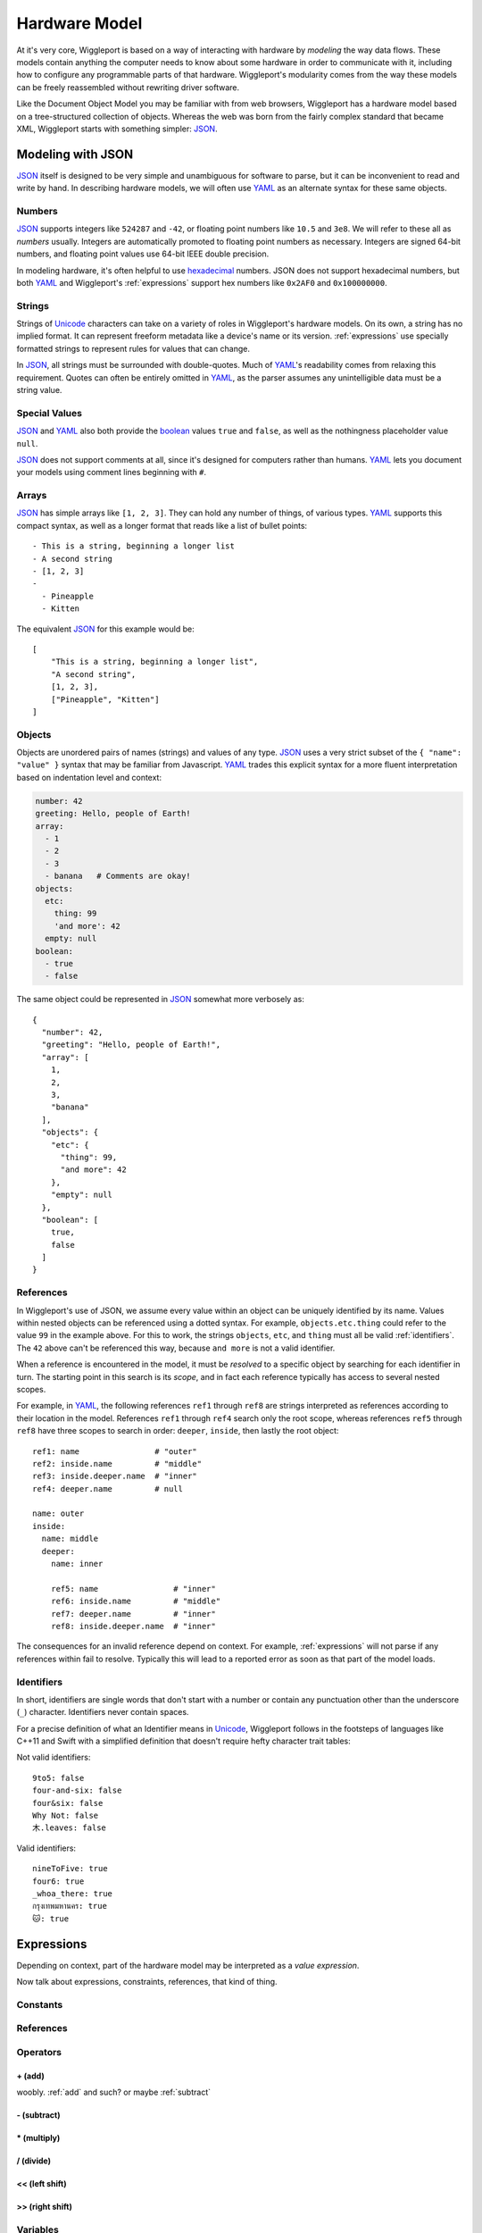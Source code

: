 .. default-role:: literal
.. _hardware-model:

**************
Hardware Model
**************

At it's very core, Wiggleport is based on a way of interacting with hardware by *modeling* the way data flows. These models contain anything the computer needs to know about some hardware in order to communicate with it, including how to configure any programmable parts of that hardware. Wiggleport's modularity comes from the way these models can be freely reassembled without rewriting driver software.

Like the Document Object Model you may be familiar with from web browsers, Wiggleport has a hardware model based on a tree-structured collection of objects. Whereas the web was born from the fairly complex standard that became XML, Wiggleport starts with something simpler: JSON_.


.. _modeling-with-json:

Modeling with JSON
==================

JSON_ itself is designed to be very simple and unambiguous for software to parse, but it can be inconvenient to read and write by hand. In describing hardware models, we will often use YAML_ as an alternate syntax for these same objects.


.. _numbers:

Numbers
-------

.. highlight:: json

JSON_ supports integers like ``524287`` and ``-42``, or floating point numbers like ``10.5`` and ``3e8``.  We will refer to these all as *numbers* usually. Integers are automatically promoted to floating point numbers as necessary. Integers are signed 64-bit numbers, and floating point values use 64-bit IEEE double precision.

.. highlight:: yaml

In modeling hardware, it's often helpful to use hexadecimal_ numbers. JSON does not support hexadecimal numbers, but both YAML_ and Wiggleport's :ref:`expressions` support hex numbers like ``0x2AF0`` and ``0x100000000``.


.. _strings:

Strings
-------

Strings of Unicode_ characters can take on a variety of roles in Wiggleport's hardware models. On its own, a string has no implied format. It can represent freeform metadata like a device's name or its version. :ref:`expressions` use specially formatted strings to represent rules for values that can change.

In JSON_, all strings must be surrounded with double-quotes. Much of YAML_'s readability comes from relaxing this requirement. Quotes can often be entirely omitted in YAML_, as the parser assumes any unintelligible data must be a string value.


.. _special-values:

Special Values
--------------

.. highlight:: json

JSON_ and YAML_ also both provide the boolean_ values ``true`` and ``false``, as well as the nothingness placeholder value ``null``.

.. _boolean: https://en.wikipedia.org/wiki/Boolean_algebra

.. highlight:: yaml

JSON_ does not support comments at all, since it's designed for computers rather than humans.
YAML_ lets you document your models using comment lines beginning with ``#``.


.. _arrays:

Arrays
------

.. highlight:: yaml

JSON_ has simple arrays like ``[1, 2, 3]``. They can hold any number of things, of various types.
YAML_ supports this compact syntax, as well as a longer format that reads like a list of bullet points::

    - This is a string, beginning a longer list
    - A second string
    - [1, 2, 3]
    -
      - Pineapple
      - Kitten

.. highlight:: json

The equivalent JSON_ for this example would be::

    [
        "This is a string, beginning a longer list",
        "A second string",
        [1, 2, 3],
        ["Pineapple", "Kitten"]
    ]


.. _objects:

Objects
-------

.. highlight:: json

Objects are unordered pairs of names (strings) and values of any type. JSON_ uses a very strict subset of the ``{ "name": "value" }`` syntax that may be familiar from Javascript. YAML_ trades this explicit syntax for a more fluent interpretation based on indentation level and context:

.. code-block:: yaml

    number: 42
    greeting: Hello, people of Earth!
    array:
      - 1
      - 2
      - 3
      - banana   # Comments are okay!
    objects:
      etc:
        thing: 99
        'and more': 42
      empty: null
    boolean:
      - true
      - false

The same object could be represented in JSON_ somewhat more verbosely as::

    {
      "number": 42,
      "greeting": "Hello, people of Earth!",
      "array": [
        1,
        2,
        3,
        "banana"
      ],
      "objects": {
        "etc": {
          "thing": 99,
          "and more": 42
        },
        "empty": null
      },
      "boolean": [
        true,
        false
      ]
    }


.. _references:

References
----------

.. highlight:: yaml

In Wiggleport's use of JSON, we assume every value within an object can be uniquely identified by its name. Values within nested objects can be referenced using a dotted syntax. For example, `objects.etc.thing` could refer to the value ``99`` in the example above. For this to work, the strings `objects`, `etc`, and `thing` must all be valid :ref:`identifiers`. The ``42`` above can't be referenced this way, because `and more` is not a valid identifier.

.. productionlist::
    reference: `identifier` ("." `identifier`)*

When a reference is encountered in the model, it must be *resolved* to a specific object by searching for each identifier in turn. The starting point in this search is its *scope*, and in fact each reference typically has access to several nested scopes.

For example, in YAML_, the following references `ref1` through `ref8` are strings interpreted as references according to their location in the model. References `ref1` through `ref4` search only the root scope, whereas references `ref5` through `ref8` have three scopes to search in order: `deeper`, `inside`, then lastly the root object::

    ref1: name                # "outer"
    ref2: inside.name         # "middle"
    ref3: inside.deeper.name  # "inner"
    ref4: deeper.name         # null

    name: outer
    inside:
      name: middle
      deeper:
        name: inner

        ref5: name                # "inner"
        ref6: inside.name         # "middle"
        ref7: deeper.name         # "inner"
        ref8: inside.deeper.name  # "inner"

The consequences for an invalid reference depend on context. For example, :ref:`expressions` will not parse if any references within fail to resolve. Typically this will lead to a reported error as soon as that part of the model loads.


.. _identifiers:

Identifiers
-----------

.. highlight:: yaml

In short, identifiers are single words that don't start with a number or contain any punctuation other than the underscore (`_`) character. Identifiers never contain spaces.

For a precise definition of what an Identifier means in Unicode_, Wiggleport follows in the footsteps of languages like C++11 and Swift with a simplified definition that doesn't require hefty character trait tables:

.. productionlist::
    identifier: `id_start` `id_continue`*
    id_start: a-z | A-Z | "_" |
            : U+00A8 | U+00AA | U+00AD | U+00AF |
            : U+00B2–U+00B5 | U+00B7–U+00BA |
            : U+00BC–U+00BE | U+00C0–U+00D6 |
            : U+00D8–U+00F6 | U+00F8–U+00FF |
            : U+0100–U+02FF | U+0370–U+167F |
            : U+1681–U+180D | U+180F–U+1DBF |
            : U+1E00–U+1FFF | U+200B–U+200D |
            : U+202A–U+202E | U+203F–U+2040 | U+2054 |
            : U+2060–U+206F | U+2070–U+20CF |
            : U+2100–U+218F | U+2460–U+24FF |
            : U+2776–U+2793 | U+2C00–U+2DFF |
            : U+2E80–U+2FFF | U+3004–U+3007 |
            : U+3021–U+302F | U+3031–U+303F |
            : U+3040–U+D7FF | U+F900–U+FD3D |
            : U+FD40–U+FDCF | U+FDF0–U+FE1F |
            : U+FE30–U+FE44 | U+FE47–U+FFFD |
            : U+10000–U+1FFFD | U+20000–U+2FFFD |
            : U+30000–U+3FFFD | U+40000–U+4FFFD |
            : U+50000–U+5FFFD | U+60000–U+6FFFD |
            : U+70000–U+7FFFD | U+80000–U+8FFFD |
            : U+90000–U+9FFFD | U+A0000–U+AFFFD |
            : U+B0000–U+BFFFD | U+C0000–U+CFFFD |
            : U+D0000–U+DFFFD | U+E0000–U+EFFFD
    id_continue: `id_start` | 0-9 |
               : U+0300–U+036F | U+1DC0–U+1DFF |
               : U+20D0–U+20FF | U+FE20–U+FE2F

Not valid identifiers::

  9to5: false
  four-and-six: false
  four&six: false
  Why Not: false
  木.leaves: false

Valid identifiers::

  nineToFive: true
  four6: true
  _whoa_there: true
  กรุงเทพมหานคร: true
  🐱: true


.. _expressions:

Expressions
=================

Depending on context, part of the hardware model may be interpreted as a *value expression*. 

.. index:: pair: expression; value

Now talk about expressions, constraints, references, that kind of thing.

Constants
---------

References
----------

Operators
---------

.. _add:

\+ (add)
~~~~~~~~

woobly. :ref:`add` and such? or maybe :ref:`subtract` 


.. _subtract:

\- (subtract)
~~~~~~~~~~~~~

\* (multiply)
~~~~~~~~~~~~~

\/ (divide)
~~~~~~~~~~~

<< (left shift)
~~~~~~~~~~~~~~~

>> (right shift)
~~~~~~~~~~~~~~~~


Variables
---------

Constraints
-----------


Stream Objects
==============

Whereas values are passive unless they're referenced somehow, streams are objects that will be constructed automatically when a model loads. Wiggleport adopts a convention in JSON that a key beginning with "@" signifies that an object will be created when the corresponding part of the model loads.

In the abstract, a stream is an interface for flowing data. Data come packaged as *items* of a fixed or variable size in bits, at either a fixed or variable rate. Concretely, this interface may be backed either by a *buffer* or by a *pattern*.


Buffer Streams
--------------

A thing made of memory! Shared memory even.


Pattern Streams
---------------

State machines, yo.


.. _JSON: http://json.org
.. _YAML: http://yaml.org
.. _hexadecimal: https://en.wikipedia.org/wiki/Hexadecimal
.. _Unicode: https://en.wikipedia.org/wiki/Unicode

